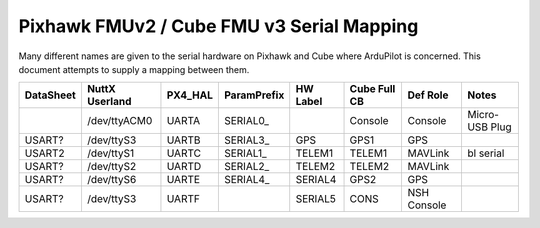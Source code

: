 .. _common-pixhawk-serial-mapping:

============================
Pixhawk FMUv2 / Cube FMU v3 Serial Mapping
============================

Many different names are given to the serial hardware on Pixhawk and
Cube where ArduPilot is concerned.  This document attempts to supply a
mapping between them.

+-----------+----------------+---------+-------------+------------+--------------+-------------+----------------+
| DataSheet | NuttX Userland | PX4_HAL | ParamPrefix | HW Label   | Cube Full CB | Def Role    | Notes          |
+===========+================+=========+=============+============+==============+=============+================+
|           | /dev/ttyACM0   | UARTA   | SERIAL0_    |            | Console      | Console     | Micro-USB Plug |
+-----------+----------------+---------+-------------+------------+--------------+-------------+----------------+
| USART?    | /dev/ttyS3     | UARTB   | SERIAL3_    | GPS        | GPS1         | GPS         |                |
+-----------+----------------+---------+-------------+------------+--------------+-------------+----------------+
| USART2    | /dev/ttyS1     | UARTC   | SERIAL1_    | TELEM1     | TELEM1       | MAVLink     | bl serial      |
+-----------+----------------+---------+-------------+------------+--------------+-------------+----------------+
| USART?    | /dev/ttyS2     | UARTD   | SERIAL2_    | TELEM2     | TELEM2       | MAVLink     |                |
+-----------+----------------+---------+-------------+------------+--------------+-------------+----------------+
| USART?    | /dev/ttyS6     | UARTE   | SERIAL4_    | SERIAL4    | GPS2         | GPS         |                |
+-----------+----------------+---------+-------------+------------+--------------+-------------+----------------+
| USART?    | /dev/ttyS3     | UARTF   |             | SERIAL5    | CONS         | NSH Console |                |
+-----------+----------------+---------+-------------+------------+--------------+-------------+----------------+
